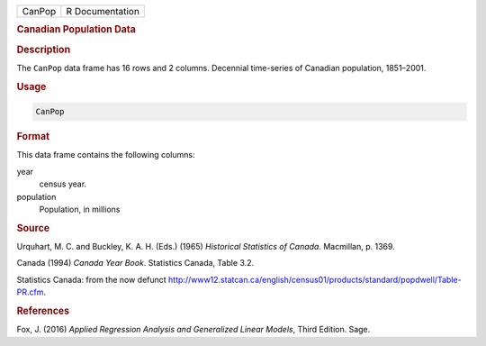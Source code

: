 .. container::

   ====== ===============
   CanPop R Documentation
   ====== ===============

   .. rubric:: Canadian Population Data
      :name: CanPop

   .. rubric:: Description
      :name: description

   The ``CanPop`` data frame has 16 rows and 2 columns. Decennial
   time-series of Canadian population, 1851–2001.

   .. rubric:: Usage
      :name: usage

   .. code:: R

      CanPop

   .. rubric:: Format
      :name: format

   This data frame contains the following columns:

   year
      census year.

   population
      Population, in millions

   .. rubric:: Source
      :name: source

   Urquhart, M. C. and Buckley, K. A. H. (Eds.) (1965) *Historical
   Statistics of Canada*. Macmillan, p. 1369.

   Canada (1994) *Canada Year Book*. Statistics Canada, Table 3.2.

   Statistics Canada: from the now defunct
   http://www12.statcan.ca/english/census01/products/standard/popdwell/Table-PR.cfm.

   .. rubric:: References
      :name: references

   Fox, J. (2016) *Applied Regression Analysis and Generalized Linear
   Models*, Third Edition. Sage.
